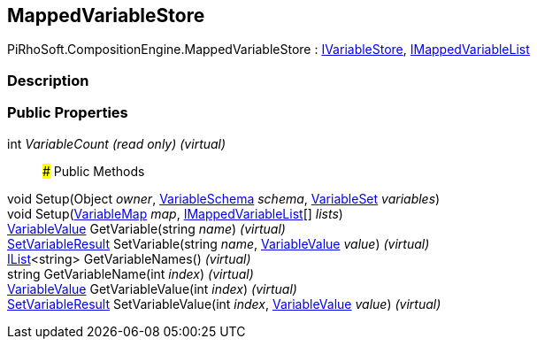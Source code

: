 [#reference/mapped-variable-store]

## MappedVariableStore

PiRhoSoft.CompositionEngine.MappedVariableStore : <<reference/i-variable-store.html,IVariableStore>>, <<reference/i-mapped-variable-list.html,IMappedVariableList>>

### Description

### Public Properties

int _VariableCount_ _(read only)_ _(virtual)_::

### Public Methods

void Setup(Object _owner_, <<reference/variable-schema.html,VariableSchema>> _schema_, <<reference/variable-set.html,VariableSet>> _variables_)::

void Setup(<<reference/variable-map.html,VariableMap>> _map_, <<reference/i-mapped-variable-list.html,IMappedVariableList>>[] _lists_)::

<<reference/variable-value.html,VariableValue>> GetVariable(string _name_) _(virtual)_::

<<reference/set-variable-result.html,SetVariableResult>> SetVariable(string _name_, <<reference/variable-value.html,VariableValue>> _value_) _(virtual)_::

https://docs.microsoft.com/en-us/dotnet/api/System.Collections.Generic.IList-1[IList^]<string> GetVariableNames() _(virtual)_::

string GetVariableName(int _index_) _(virtual)_::

<<reference/variable-value.html,VariableValue>> GetVariableValue(int _index_) _(virtual)_::

<<reference/set-variable-result.html,SetVariableResult>> SetVariableValue(int _index_, <<reference/variable-value.html,VariableValue>> _value_) _(virtual)_::